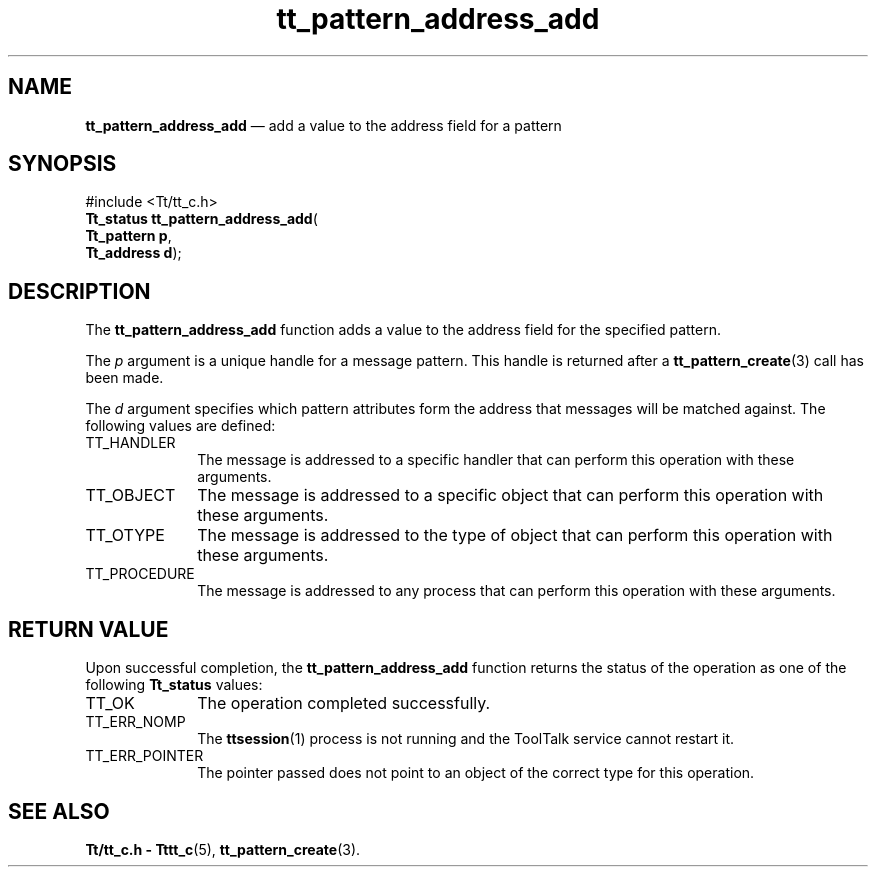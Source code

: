 '\" t
...\" addr_add.sgm /main/5 1996/08/30 14:06:48 rws $
...\" addr_add.sgm /main/5 1996/08/30 14:06:48 rws $-->
.de P!
.fl
\!!1 setgray
.fl
\\&.\"
.fl
\!!0 setgray
.fl			\" force out current output buffer
\!!save /psv exch def currentpoint translate 0 0 moveto
\!!/showpage{}def
.fl			\" prolog
.sy sed -e 's/^/!/' \\$1\" bring in postscript file
\!!psv restore
.
.de pF
.ie     \\*(f1 .ds f1 \\n(.f
.el .ie \\*(f2 .ds f2 \\n(.f
.el .ie \\*(f3 .ds f3 \\n(.f
.el .ie \\*(f4 .ds f4 \\n(.f
.el .tm ? font overflow
.ft \\$1
..
.de fP
.ie     !\\*(f4 \{\
.	ft \\*(f4
.	ds f4\"
'	br \}
.el .ie !\\*(f3 \{\
.	ft \\*(f3
.	ds f3\"
'	br \}
.el .ie !\\*(f2 \{\
.	ft \\*(f2
.	ds f2\"
'	br \}
.el .ie !\\*(f1 \{\
.	ft \\*(f1
.	ds f1\"
'	br \}
.el .tm ? font underflow
..
.ds f1\"
.ds f2\"
.ds f3\"
.ds f4\"
.ta 8n 16n 24n 32n 40n 48n 56n 64n 72n 
.TH "tt_pattern_address_add" "library call"
.SH "NAME"
\fBtt_pattern_address_add\fP \(em add a value to the address field for a pattern
.SH "SYNOPSIS"
.PP
.nf
#include <Tt/tt_c\&.h>
\fBTt_status \fBtt_pattern_address_add\fP\fR(
\fBTt_pattern \fBp\fR\fR,
\fBTt_address \fBd\fR\fR);
.fi
.SH "DESCRIPTION"
.PP
The
\fBtt_pattern_address_add\fP function
adds a value to the address field for the specified pattern\&.
.PP
The
\fIp\fP argument is a unique handle for a message pattern\&.
This handle is returned after a
\fBtt_pattern_create\fP(3) call has been made\&.
.PP
The
\fId\fP argument specifies which pattern attributes form the
address that messages will be matched against\&.
The following values are defined:
.IP "TT_HANDLER" 10
The message is addressed to a specific handler
that can perform this operation with these arguments\&.
.IP "TT_OBJECT" 10
The message is addressed to a specific object
that can perform this operation with these arguments\&.
.IP "TT_OTYPE" 10
The message is addressed to the type of object
that can perform this operation with these arguments\&.
.IP "TT_PROCEDURE" 10
The message is addressed to any process
that can perform this operation with these arguments\&.
.SH "RETURN VALUE"
.PP
Upon successful completion, the
\fBtt_pattern_address_add\fP function returns the status of the operation as one of the following
\fBTt_status\fR values:
.IP "TT_OK" 10
The operation completed successfully\&.
.IP "TT_ERR_NOMP" 10
The
\fBttsession\fP(1) process is not running and the ToolTalk service cannot restart it\&.
.IP "TT_ERR_POINTER" 10
The pointer passed does not point to an object of
the correct type for this operation\&.
.SH "SEE ALSO"
.PP
\fBTt/tt_c\&.h - Tttt_c\fP(5), \fBtt_pattern_create\fP(3)\&.
...\" created by instant / docbook-to-man, Sun 02 Sep 2012, 09:41

